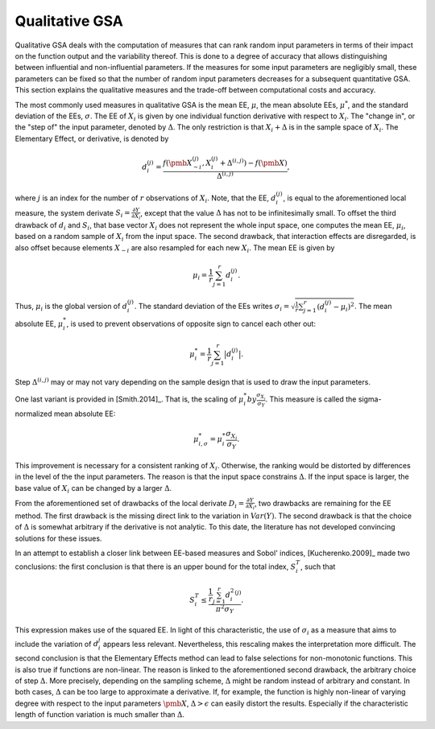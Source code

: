 Qualitative GSA
===============

Qualitative GSA deals with the computation of measures that can rank random input parameters in terms of their impact on the function output and the variability thereof. This is done to a degree of accuracy that allows distinguishing between influential and non-influential parameters. If the measures for some input parameters are negligibly small, these parameters can be fixed so that the number of random input parameters decreases for a subsequent quantitative GSA. This section explains the qualitative measures and the trade-off between computational costs and accuracy.

The most commonly used measures in qualitative GSA is the mean EE, :math:`\mu`, the mean absolute EEs, :math:`\mu^*`, and the standard deviation of the EEs, :math:`\sigma`. The EE of :math:`X_i` is given by one individual function derivative with respect to :math:`X_i`. The "change in", or the "step of" the input parameter, denoted by :math:`\Delta`. The only restriction is that :math:`X_i + \Delta` is in the sample space of :math:`X_i`. The Elementary Effect, or derivative, is denoted by

.. math::
    d_i^{(j)} =  \frac{f(\pmb{X_{\sim i}^{(j)}}, X_i^{(j)} + \Delta^{(i,j)})- f(\pmb{X})}{\Delta^{(i,j)}},

where :math:`j` is an index for the number of :math:`r` observations of :math:`X_i`.
Note, that the EE, :math:`d_i^{(j)}`, is equal to the aforementioned local measure, the system derivate :math:`S_i = \frac{\partial Y}{\partial X_i}`, except that the value :math:`\Delta` has not to be infinitesimally small. To offset the third drawback of :math:`d_i` and :math:`S_i`, that base vector :math:`X_i` does not represent the whole input space, one computes the mean EE, :math:`\mu_i`, based on a random sample of :math:`X_i` from the input space. The second drawback, that interaction effects are disregarded, is also offset because elements :math:`X_{\sim i}` are also resampled for each new :math:`X_i`. The mean EE is given by

.. math::
    \mu_i = \frac{1}{r} \sum_{j=1}^{r} d_i^{(j)}.

Thus, :math:`\mu_i` is the global version of :math:`d_i^{(j)}`. The standard deviation of the EEs writes :math:`\sigma_i = \sqrt{\frac{1}{r} \sum_{j=1}^{r} (d_i^{(j)} - \mu_i)^2}`. The mean absolute EE, :math:`\mu_i^*`, is used to prevent observations of opposite sign to cancel each other out:

.. math::
    \mu_i^* = \frac{1}{r} \sum_{j=1}^{r} \big| d_i^{(j)} \big|.

Step :math:`\Delta^{(i,j)}` may or may not vary depending on the sample design that is used to draw the input parameters.


One last variant is provided in [Smith.2014]_. That is, the scaling of :math:`\mu_{i}^* by \frac{\sigma_{X_i}}{\sigma_Y}`. This measure is called the sigma-normalized mean absolute EE:


.. math::
    \mu_{i,\sigma}^* = \mu_i^* \frac{\sigma_{X_i}}{\sigma_Y}.


This improvement is necessary for a consistent ranking of :math:`X_i`. Otherwise, the ranking would be distorted by differences in the level of the the input parameters. The reason is that the input space constrains :math:`\Delta`. If the input space is larger, the base value of :math:`X_i` can be changed by a larger :math:`\Delta`.


From the aforementioned set of drawbacks of the local derivate :math:`D_i = \frac{\partial Y}{\partial X_i}`, two drawbacks are remaining for the EE method. The first drawback is the missing direct link to the variation in :math:`Var(Y)`. The second drawback is that the choice of :math:`\Delta` is somewhat arbitrary if the derivative is not analytic. To this date, the literature has not developed convincing solutions for these issues.

In an attempt to establish a closer link between EE-based measures and Sobol' indices, [Kucherenko.2009]_ made two conclusions: the first conclusion is that there is an upper bound for the total index, :math:`S_i^T`, such that

.. math::
    S_i^T \leq \frac{\frac{1}{r} \sum_{j=1}^{r} {d_i^2}^{(j)}}{\pi^2 \sigma_Y}.

This expression makes use of the squared EE. In light of this characteristic, the use of :math:`\sigma_i` as a measure that aims to include the variation of :math:`d_i^{j}` appears less relevant. Nevertheless, this rescaling makes the interpretation more difficult. The second conclusion is that the Elementary Effects method can lead to false selections for non-monotonic functions. This is also true if functions are non-linear. The reason is linked to the aforementioned second drawback, the arbitrary choice of step :math:`\Delta`. More precisely, depending on the sampling scheme, :math:`\Delta` might be random instead of arbitrary and constant. In both cases, :math:`\Delta` can be too large to approximate a derivative. If, for example, the function is highly non-linear of varying degree with respect to the input parameters :math:`\pmb{X}`, :math:`\Delta > \epsilon` can easily distort the results. Especially if the characteristic length of function variation is much smaller than :math:`\Delta`.
